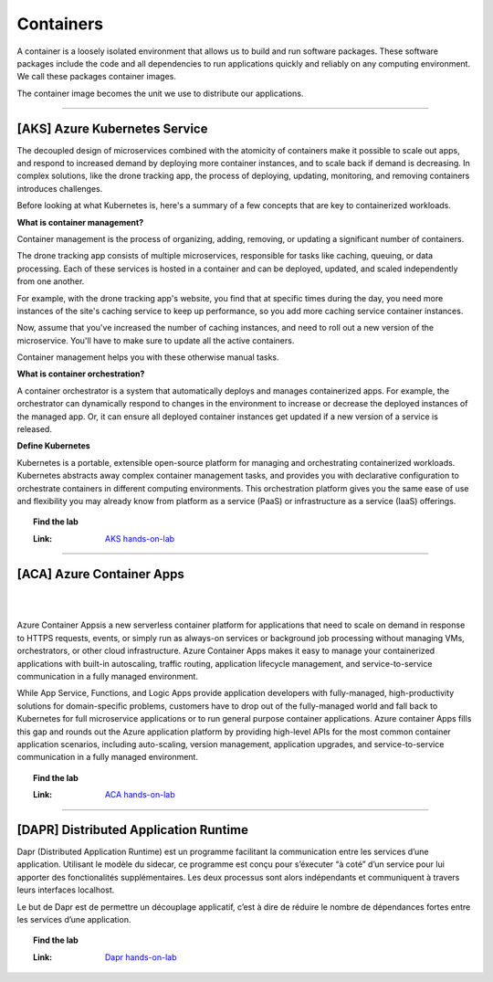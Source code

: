 *************
Containers
*************

A container is a loosely isolated environment that allows us to build and run software packages. These software packages include the code and all dependencies to run applications quickly and reliably on any computing environment. We call these packages container images.

The container image becomes the unit we use to distribute our applications.

---------------------------------------------------------------------------------------

[AKS] Azure Kubernetes Service 
--------------------------------------

.. image:: _static/aks.png
   :width: 400
   :align: center
   :target: https://aka.ms/learn/aksworkshop
   

The decoupled design of microservices combined with the atomicity of containers make it possible to scale out apps, and respond to increased demand by deploying more container instances, and to scale back if demand is decreasing. In complex solutions, like the drone tracking app, the process of deploying, updating, monitoring, and removing containers introduces challenges.

Before looking at what Kubernetes is, here's a summary of a few concepts that are key to containerized workloads.

**What is container management?**

Container management is the process of organizing, adding, removing, or updating a significant number of containers.

The drone tracking app consists of multiple microservices, responsible for tasks like caching, queuing, or data processing. Each of these services is hosted in a container and can be deployed, updated, and scaled independently from one another.

For example, with the drone tracking app's website, you find that at specific times during the day, you need more instances of the site's caching service to keep up performance, so you add more caching service container instances.

Now, assume that you've increased the number of caching instances, and need to roll out a new version of the microservice. You'll have to make sure to update all the active containers.

Container management helps you with these otherwise manual tasks.

**What is container orchestration?**

A container orchestrator is a system that automatically deploys and manages containerized apps. For example, the orchestrator can dynamically respond to changes in the environment to increase or decrease the deployed instances of the managed app. Or, it can ensure all deployed container instances get updated if a new version of a service is released.

**Define Kubernetes**

Kubernetes is a portable, extensible open-source platform for managing and orchestrating containerized workloads. Kubernetes abstracts away complex container management tasks, and provides you with declarative configuration to orchestrate containers in different computing environments. This orchestration platform gives you the same ease of use and flexibility you may already know from platform as a service (PaaS) or infrastructure as a service (IaaS) offerings.

.. topic:: Find the lab

   :Link: `AKS hands-on-lab <https://aka.ms/learn/aksworkshop/>`_

---------------------------------------------------------------------------------------

[ACA] Azure Container Apps
--------------------------------------
|
.. image:: _static/aca.png
   :width: 190
   :align: center
   :target: https://stoacawks.z6.web.core.windows.net/
   
|
Azure Container Appsis a new serverless container platform for applications that need to scale on demand in response to HTTPS requests, events, or simply run as always-on services or background job processing without managing VMs, orchestrators, or other cloud infrastructure. Azure Container Apps makes it easy to manage your containerized applications with built-in autoscaling, traffic routing, application lifecycle management, and service-to-service communication in a fully managed environment.

While App Service, Functions, and Logic Apps provide application developers with fully-managed, high-productivity solutions for domain-specific problems, customers have to drop out of the fully-managed world and fall back to Kubernetes for full microservice applications or to run general purpose container applications. Azure container Apps fills this gap and rounds out the Azure application platform by providing high-level APIs for the most common container application scenarios, including auto-scaling, version management, application upgrades, and service-to-service communication in a fully managed environment.

.. topic:: Find the lab

   :Link: `ACA hands-on-lab <https://stoacawks.z6.web.core.windows.net/>`_

---------------------------------------------------------------------------------------

[DAPR] Distributed Application Runtime
--------------------------------------

.. image:: _static/dapr.jpg
   :width: 300
   :align: center
   :target: https://daprbuildworkshop.z6.web.core.windows.net/
   
Dapr (Distributed Application Runtime) est un programme facilitant la communication entre les services d’une application. Utilisant le modèle du sidecar, ce programme est conçu pour s’éxecuter “à coté” d’un service pour lui apporter des fonctionalités supplémentaires. Les deux processus sont alors indépendants et communiquent à travers leurs interfaces localhost.

Le but de Dapr est de permettre un découplage applicatif, c’est à dire de réduire le nombre de dépendances fortes entre les services d’une application.

.. topic:: Find the lab

   :Link: `Dapr hands-on-lab <https://daprbuildworkshop.z6.web.core.windows.net/>`_
